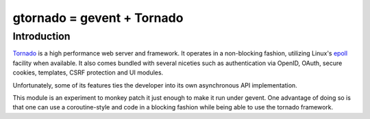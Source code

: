 gtornado = gevent + Tornado
===========================


Introduction
------------

Tornado_ is a high performance web server and framework. It operates in a non-blocking fashion,
utilizing  Linux's epoll_ facility when available. It also comes bundled with several niceties
such as authentication via OpenID, OAuth, secure cookies, templates, CSRF protection and UI modules.

Unfortunately, some of its features ties the developer into its own asynchronous API implementation.

This module is an experiment to monkey patch it just enough to make it run under gevent.
One advantage of doing so is that one can use a coroutine-style and code in a blocking fashion
while being able to use the tornado framework.

.. _Tornado: http://www.tornadoweb.org/
.. _epoll: http://www.kernel.org/doc/man-pages/online/pages/man4/epoll.4.html
